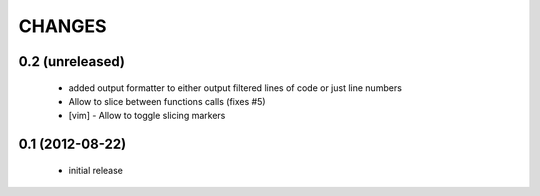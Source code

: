 CHANGES
=======

0.2 (unreleased)
----------------

    * added output formatter to either output filtered lines of code or
      just line numbers

    * Allow to slice between functions calls (fixes #5)

    * [vim] - Allow to toggle slicing markers


0.1 (2012-08-22)
----------------

    * initial release
